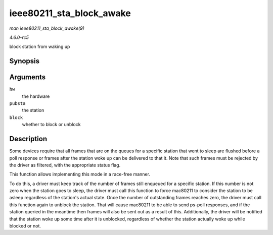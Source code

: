 .. -*- coding: utf-8; mode: rst -*-

.. _API-ieee80211-sta-block-awake:

=========================
ieee80211_sta_block_awake
=========================

*man ieee80211_sta_block_awake(9)*

*4.6.0-rc5*

block station from waking up


Synopsis
========

.. c:function:: void ieee80211_sta_block_awake( struct ieee80211_hw * hw, struct ieee80211_sta * pubsta, bool block )

Arguments
=========

``hw``
    the hardware

``pubsta``
    the station

``block``
    whether to block or unblock


Description
===========

Some devices require that all frames that are on the queues for a
specific station that went to sleep are flushed before a poll response
or frames after the station woke up can be delivered to that it. Note
that such frames must be rejected by the driver as filtered, with the
appropriate status flag.

This function allows implementing this mode in a race-free manner.

To do this, a driver must keep track of the number of frames still
enqueued for a specific station. If this number is not zero when the
station goes to sleep, the driver must call this function to force
mac80211 to consider the station to be asleep regardless of the
station's actual state. Once the number of outstanding frames reaches
zero, the driver must call this function again to unblock the station.
That will cause mac80211 to be able to send ps-poll responses, and if
the station queried in the meantime then frames will also be sent out as
a result of this. Additionally, the driver will be notified that the
station woke up some time after it is unblocked, regardless of whether
the station actually woke up while blocked or not.


.. ------------------------------------------------------------------------------
.. This file was automatically converted from DocBook-XML with the dbxml
.. library (https://github.com/return42/sphkerneldoc). The origin XML comes
.. from the linux kernel, refer to:
..
.. * https://github.com/torvalds/linux/tree/master/Documentation/DocBook
.. ------------------------------------------------------------------------------
